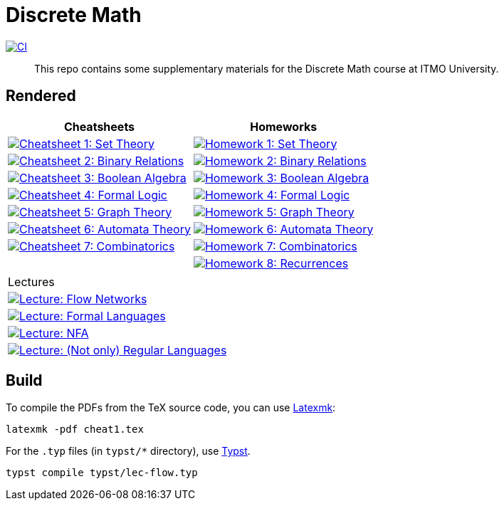 = Discrete Math

image:https://github.com/Lipen/discrete-math-course/actions/workflows/ci.yml/badge.svg?branch=master["CI",link="https://github.com/Lipen/discrete-math-course/actions/workflows/ci.yml"]

> This repo contains some supplementary materials for the Discrete Math course at ITMO University.

== Rendered

[%autowidth]
|===
^|Cheatsheets ^|Homeworks

|image:https://img.shields.io/badge/Cheatsheet 1-Set Theory-blue?style=social&logo=gitbook["Cheatsheet 1: Set Theory", link="https://lipen.github.io/discrete-math-course/cheat1.pdf"]
|image:https://img.shields.io/badge/Homework 1-Set Theory-blue?style=social&logo=gitbook["Homework 1: Set Theory", link="https://lipen.github.io/discrete-math-course/hw1.pdf"]

|image:https://img.shields.io/badge/Cheatsheet 2-Binary Relations-blue?style=social&logo=gitbook["Cheatsheet 2: Binary Relations", link="https://lipen.github.io/discrete-math-course/cheat2.pdf"]
|image:https://img.shields.io/badge/Homework 2-Binary Relations-blue?style=social&logo=gitbook["Homework 2: Binary Relations", link="https://lipen.github.io/discrete-math-course/hw2.pdf"]

|image:https://img.shields.io/badge/Cheatsheet 3-Boolean Algebra-blue?style=social&logo=gitbook["Cheatsheet 3: Boolean Algebra", link="https://lipen.github.io/discrete-math-course/cheat3.pdf"]
|image:https://img.shields.io/badge/Homework 3-Boolean Algebra-blue?style=social&logo=gitbook["Homework 3: Boolean Algebra", link="https://lipen.github.io/discrete-math-course/hw3.pdf"]

|image:https://img.shields.io/badge/Cheatsheet 4-Formal Logic-blue?style=social&logo=gitbook["Cheatsheet 4: Formal Logic", link="https://lipen.github.io/discrete-math-course/cheat4.pdf"]
|image:https://img.shields.io/badge/Homework 4-Formal Logic-blue?style=social&logo=gitbook["Homework 4: Formal Logic", link="https://lipen.github.io/discrete-math-course/hw4.pdf"]

|image:https://img.shields.io/badge/Cheatsheet 5-Graph Theory-blue?style=social&logo=gitbook["Cheatsheet 5: Graph Theory", link="https://lipen.github.io/discrete-math-course/cheat5.pdf"]
|image:https://img.shields.io/badge/Homework 5-Graph Theory-blue?style=social&logo=gitbook["Homework 5: Graph Theory", link="https://lipen.github.io/discrete-math-course/hw5.pdf"]

|image:https://img.shields.io/badge/Cheatsheet 6-Automata Theory-blue?style=social&logo=gitbook["Cheatsheet 6: Automata Theory", link="https://lipen.github.io/discrete-math-course/cheat6.pdf"]
|image:https://img.shields.io/badge/Homework 6-Automata Theory-blue?style=social&logo=gitbook["Homework 6: Automata Theory", link="https://lipen.github.io/discrete-math-course/hw6.pdf"]

|image:https://img.shields.io/badge/Cheatsheet 7-Combinatorics-blue?style=social&logo=gitbook["Cheatsheet 7: Combinatorics", link="https://lipen.github.io/discrete-math-course/cheat7.pdf"]
|image:https://img.shields.io/badge/Homework 7-Combinatorics-blue?style=social&logo=gitbook["Homework 7: Combinatorics", link="https://lipen.github.io/discrete-math-course/hw7.pdf"]

|
|image:https://img.shields.io/badge/Homework 8-Recurrences-blue?style=social&logo=gitbook["Homework 8: Recurrences", link="https://lipen.github.io/discrete-math-course/hw8.pdf"]
|===

[%autowidth]
|===
^|Lectures
|image:https://img.shields.io/badge/Lecture-Flow Networks-blue?style=social&logo=gitbook["Lecture: Flow Networks", link="https://lipen.github.io/discrete-math-course/lec-flow.pdf"]
|image:https://img.shields.io/badge/Lecture-Formal Languages-blue?style=social&logo=gitbook["Lecture: Formal Languages", link="https://lipen.github.io/discrete-math-course/lec-formal.pdf"]
|image:https://img.shields.io/badge/Lecture-NFA-blue?style=social&logo=gitbook["Lecture: NFA", link="https://lipen.github.io/discrete-math-course/lec-nfa.pdf"]
|image:https://img.shields.io/badge/Lecture-Regular Languages-blue?style=social&logo=gitbook["Lecture: (Not only) Regular Languages", link="https://lipen.github.io/discrete-math-course/lec-regular.pdf"]
|===

== Build

To compile the PDFs from the TeX source code, you can use link:https://mg.readthedocs.io/latexmk.html[Latexmk]:

[source]
----
latexmk -pdf cheat1.tex
----

For the `.typ` files (in `typst/*` directory), use link:https://typst.app/[Typst].

[source]
----
typst compile typst/lec-flow.typ
----
